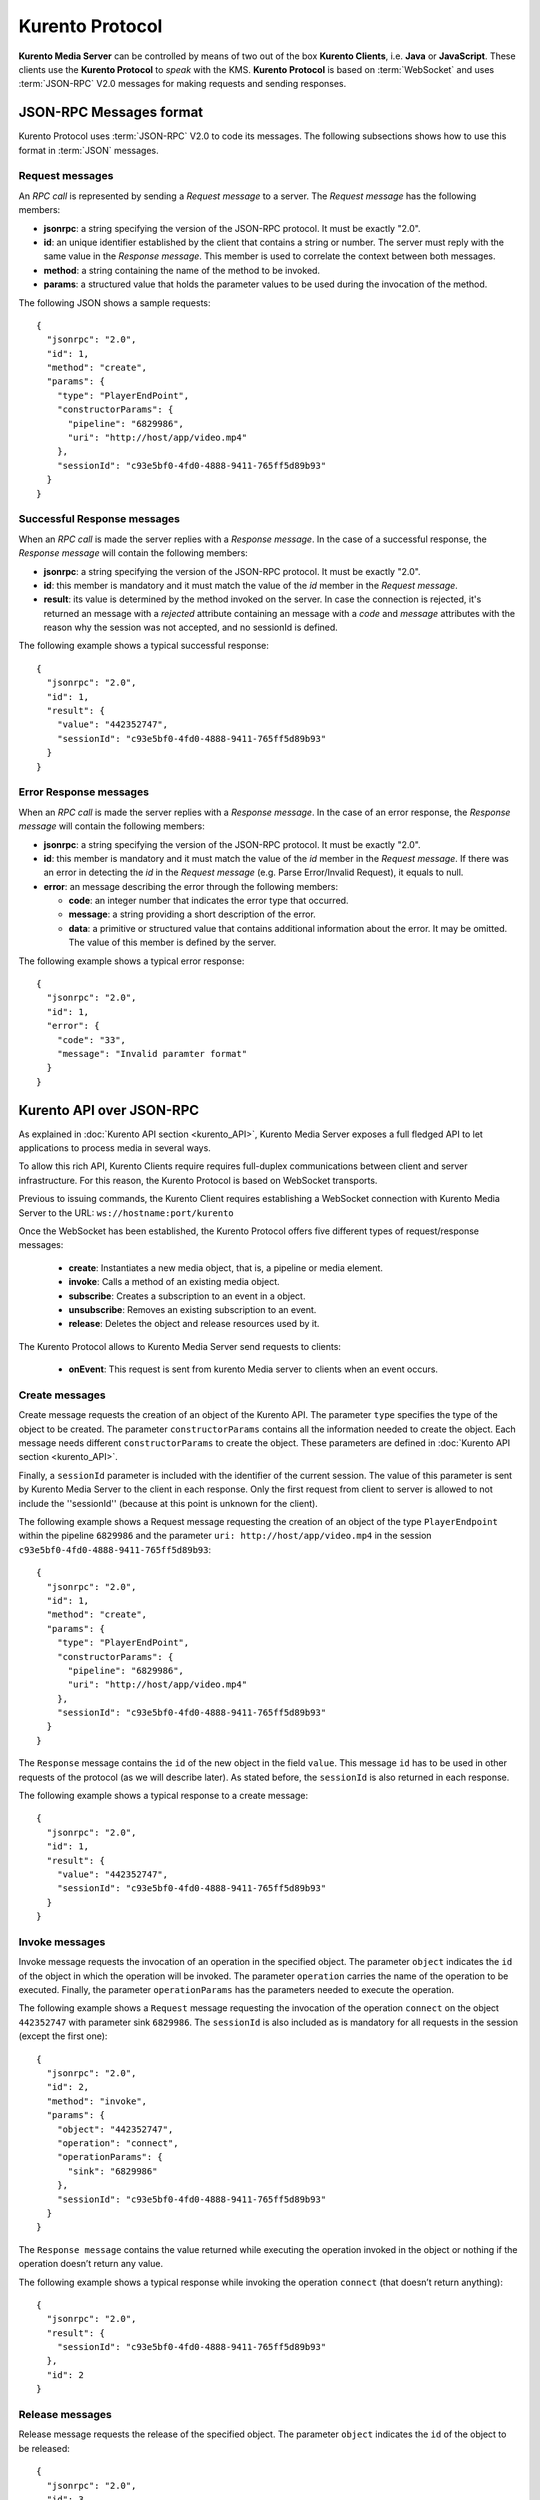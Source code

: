 .. _kurentoprotocol:

%%%%%%%%%%%%%%%%
Kurento Protocol
%%%%%%%%%%%%%%%%

.. highlight:: json

**Kurento Media Server** can be controlled by means of two out of the box
**Kurento Clients**, i.e. **Java** or **JavaScript**. These clients use the
**Kurento Protocol** to *speak* with the KMS. **Kurento Protocol** is based on
:term:`WebSocket` and uses :term:`JSON-RPC` V2.0 messages for making requests
and sending responses.

JSON-RPC Messages format
========================

Kurento Protocol uses :term:`JSON-RPC` V2.0 to code its messages. The following
subsections shows how to use this format in :term:`JSON` messages.

Request messages
----------------

An *RPC call* is represented by sending a *Request message* to a server. The
*Request message* has the following members:

-  **jsonrpc**: a string specifying the version of the JSON-RPC protocol. It
   must be exactly "2.0".
-  **id**: an unique identifier established by the client that contains a
   string or number. The server must reply with the same value in the
   *Response message*. This member is used to correlate the context between
   both messages.
-  **method**: a string containing the name of the method to be invoked.
-  **params**: a structured value that holds the parameter values to be used
   during the invocation of the method.

The following JSON shows a sample requests::

    {
      "jsonrpc": "2.0",
      "id": 1,
      "method": "create",
      "params": {
        "type": "PlayerEndPoint",
        "constructorParams": {
          "pipeline": "6829986",
          "uri": "http://host/app/video.mp4"
        },
        "sessionId": "c93e5bf0-4fd0-4888-9411-765ff5d89b93"
      }
    }

Successful Response messages
----------------------------

When an *RPC call* is made the server replies with a *Response message*. In the
case of a successful response, the *Response message* will contain the
following members:

-  **jsonrpc**: a string specifying the version of the JSON-RPC protocol. It
   must be exactly "2.0".
-  **id**: this member is mandatory and it must match the value of the *id*
   member in the *Request message*.
-  **result**: its value is determined by the method invoked on the server.
   In case the connection is rejected, it's returned an message with a
   *rejected* attribute containing an message with a *code* and *message*
   attributes with the reason why the session was not accepted, and no
   sessionId is defined.

The following example shows a typical successful response::

    {
      "jsonrpc": "2.0",
      "id": 1,
      "result": {
        "value": "442352747",
        "sessionId": "c93e5bf0-4fd0-4888-9411-765ff5d89b93"
      }
    }

Error Response messages
-----------------------

When an *RPC call* is made the server replies with a *Response message*. In the
case of an error response, the *Response message* will contain the following
members:

-  **jsonrpc**: a string specifying the version of the JSON-RPC protocol. It
   must be exactly "2.0".
-  **id**: this member is mandatory and it must match the value of the *id*
   member in the *Request message*. If there was an error in detecting the *id*
   in the *Request message* (e.g. Parse Error/Invalid Request), it equals to
   null.
-  **error**: an message describing the error through the following members:

   -  **code**: an integer number that indicates the error type that
      occurred.
   -  **message**: a string providing a short description of the error.
   -  **data**: a primitive or structured value that contains additional
      information about the error. It may be omitted. The value of this member
      is defined by the server.

The following example shows a typical error response::

    {
      "jsonrpc": "2.0",
      "id": 1,
      "error": {
        "code": "33",
        "message": "Invalid paramter format"
      }
    }

Kurento API over JSON-RPC
=========================

As explained in :doc:`Kurento API section <kurento_API>`, Kurento Media Server
exposes a full fledged API to let applications to process media in several ways.

To allow this rich API, Kurento Clients require requires full-duplex
communications between client and server infrastructure. For this reason, the
Kurento Protocol is based on WebSocket transports.

Previous to issuing commands, the Kurento Client requires establishing a
WebSocket connection with Kurento Media Server to the URL:
``ws://hostname:port/kurento``

Once the WebSocket has been established, the Kurento Protocol offers five
different types of request/response messages:

 - **create**: Instantiates a new media object, that is, a pipeline or media
   element.
 - **invoke**: Calls a method of an existing media object.
 - **subscribe**: Creates a subscription to an event in a object.
 - **unsubscribe**: Removes an existing subscription to an event.
 - **release**: Deletes the object and release resources used by it.

The Kurento Protocol allows to Kurento Media Server send requests to clients:

 - **onEvent**: This request is sent from kurento Media server to clients
   when an event occurs.

Create messages
---------------

Create message requests the creation of an object of the Kurento API. The
parameter ``type`` specifies the type of the object to be created. The
parameter ``constructorParams`` contains all the information needed to create
the object. Each message needs different ``constructorParams`` to create the
object. These parameters are defined in
:doc:`Kurento API section <kurento_API>`.

Finally, a ``sessionId`` parameter is included with the identifier of the
current session. The value of this parameter is sent by Kurento Media Server to
the client in each response. Only the first request from client to server is
allowed to not include the ''sessionId'' (because at this point is unknown for
the client).

The following example shows a Request message requesting the creation of an
object of the type ``PlayerEndpoint`` within the pipeline ``6829986`` and the
parameter ``uri: http://host/app/video.mp4`` in the session
``c93e5bf0-4fd0-4888-9411-765ff5d89b93``::

    {
      "jsonrpc": "2.0",
      "id": 1,
      "method": "create",
      "params": {
        "type": "PlayerEndPoint",
        "constructorParams": {
          "pipeline": "6829986",
          "uri": "http://host/app/video.mp4"
        },
        "sessionId": "c93e5bf0-4fd0-4888-9411-765ff5d89b93"
      }
    }

The ``Response`` message contains the ``id`` of the new object in the field
``value``. This message ``id`` has to be used in other requests of the protocol
(as we will describe later). As stated before, the ``sessionId`` is also
returned in each response.

The following example shows a typical response to a create message::

    {
      "jsonrpc": "2.0",
      "id": 1,
      "result": {
        "value": "442352747",
        "sessionId": "c93e5bf0-4fd0-4888-9411-765ff5d89b93"
      }
    }

Invoke messages
---------------

Invoke message requests the invocation of an operation in the specified object.
The parameter ``object`` indicates the ``id`` of the object in which the
operation will be invoked. The parameter ``operation`` carries the name of the
operation to be executed. Finally, the parameter ``operationParams`` has the
parameters needed to execute the operation.

The following example shows a ``Request`` message requesting the invocation of
the operation ``connect`` on the object ``442352747`` with parameter sink
``6829986``. The ``sessionId`` is also included as is mandatory for all
requests in the session (except the first one)::

    {
      "jsonrpc": "2.0",
      "id": 2,
      "method": "invoke",
      "params": {
        "object": "442352747",
        "operation": "connect",
        "operationParams": {
          "sink": "6829986"
        },
        "sessionId": "c93e5bf0-4fd0-4888-9411-765ff5d89b93"
      }
    }

The ``Response message`` contains the value returned while executing the
operation invoked in the object or nothing if the operation doesn’t return any
value.

The following example shows a typical response while invoking the operation
``connect`` (that doesn’t return anything)::

    {
      "jsonrpc": "2.0",
      "result": {
        "sessionId": "c93e5bf0-4fd0-4888-9411-765ff5d89b93"
      },
      "id": 2
    }

Release messages
----------------

Release message requests the release of the specified object. The parameter
``object`` indicates the ``id`` of the object to be released::

    {
      "jsonrpc": "2.0",
      "id": 3,
      "method": "release",
      "params": {
        "object": "442352747",
        "sessionId": "c93e5bf0-4fd0-4888-9411-765ff5d89b93"
      }
    }

The ``Response`` message only contains the ``sessionID``. The following example
shows the typical response of a release request::

    {
      "jsonrpc":"2.0",
      "id":3,
      "result": {
        "sessionId":"c93e5bf0-4fd0-4888-9411-765ff5d89b93"
      }
    }

Subscribe messages
------------------

Subscribe message requests the subscription to a certain kind of events in the
specified object. The parameter ``object`` indicates the ``id`` of the object
to subscribe for events. The parameter ``type`` specifies the type of the
events. If a client is subscribed for a certain type of events in an object,
each time an event is fired in this object, a request with method ``onEvent``
is sent from Kurento Media Server to the client. This kind of request is
described few sections later.

The following example shows a ``Request`` message requesting the subscription of
the event type ``EndOfStream`` on the object ``311861480``. The ``sessionId``
is also included::

    {
      "jsonrpc":"2.0",
      "id":4,
      "method":"subscribe",
      "params":{
        "object":"311861480",
        "type":"EndOfStream",
        "sessionId":"c93e5bf0-4fd0-4888-9411-765ff5d89b93"
      }
    }

The ``Response`` message contains the subscription identifier. This value can be
used later to remove this subscription.

The following example shows the response of subscription request. The ``value``
attribute contains the subscription id::

    {
      "jsonrpc":"2.0",
      "id":4,
      "result": {
        "value":"353be312-b7f1-4768-9117-5c2f5a087429",
        "sessionId":"c93e5bf0-4fd0-4888-9411-765ff5d89b93"
      }
    }

Unsubscribe messages
--------------------

Unsubscribe message requests the cancellation of a previous event subscription.
The parameter subscription contains the subscription ``id`` received from the
server when the subscription was created.

The following example shows a ``Request`` message requesting the cancellation of
the subscription ``353be312-b7f1-4768-9117-5c2f5a087429`` for a given
``object``::

    {
      "jsonrpc":"2.0",
      "id":5,
      "method":"unsubscribe",
      "params": {
        "object":"3e306e63-0760-4cdc-a3b3-d9e3789f7af6_kurento.MediaPipeline/cbff7437-8fc5-4324-84ce-26e0b0648dd1_kurento.WebRtcEndpoint",
        "subscription":"353be312-b7f1-4768-9117-5c2f5a087429",
        "sessionId":"c93e5bf0-4fd0-4888-9411-765ff5d89b93"
      }
    }

The ``Response`` message only contains the ``sessionID``. The following example
shows the typical response of an unsubscription request::

    {
      "jsonrpc":"2.0",
      "id":5,
      "result": {
        "sessionId":"c93e5bf0-4fd0-4888-9411-765ff5d89b93"
      }
    }

OnEvent Message
---------------

When a client is subscribed to a type of events in an object, the server sends
an ``onEvent`` request each time an event of that type is fired in the object.
This is possible because the Kurento Protocol is implemented with websockets
and there is a full duplex channel between client and server. The request that
server send to client has all the information about the event:

  - **source**: the object source of the event.
  - **type**: The type of the event.
  - **timestamp**: Date and time of the media server.
  - **tags**: Media elements can be labeled using the methods
    ``setSendTagsInEvents`` and ``addTag`` present in each element. These tags
    are key-value metadata that can be used by developers for custom purposes.
    Tags are returned with each event by the media server in this field.

The following example shows a notification sent for server to client to notify
an event of type ``EndOfStream`` for a ``PlayerEndpoint`` object::

    {
      "jsonrpc":"2.0",
      "method":"onEvent",
      "params":{
         "value":{
            "data":{
               "source":"681f1bc8-2d13-4189-a82a-2e2b92248a21_kurento.MediaPipeline/e983997e-ac19-4f4b-9575-3709af8c01be_kurento.PlayerEndpoint",
               "tags":[],
               "timestamp":"1441277150",
               "type":"EndOfStream"
            },
            "object":"681f1bc8-2d13-4189-a82a-2e2b92248a21_kurento.MediaPipeline/e983997e-ac19-4f4b-9575-3709af8c01be_kurento.PlayerEndpoint",
            "type":"EndOfStream"
         }
       }
    }

Notice that this message has no ``id`` field due to the fact that no
``Response`` is required.

Network issues
==============

Resources handled by KMS are high-consuming. For this reason, KMS implements a
garbage collector.

A Media Element is collected when the client is disconnected longer than 4
minutes. After that time, these media elements are disposed automatically.

Therefore the websocket connection between client and KMS be active any time. In
case of temporary network disconnection, KMS implements a mechanism to allow
the client reconnection.

There is an special kind of message with the format above. This message allows a
client to reconnect to the same KMS previously connected::

    {
      "jsonrpc": "2.0",
      "id": 7,
      "method": "connect",
      "params": {
        "sessionId":"4f5255d5-5695-4e1c-aa2b-722e82db5260"
      }
    }

If KMS replies as follows::

    {
      "jsonrpc": "2.0",
      "id": 7,
      "result": {
        "sessionId":"4f5255d5-5695-4e1c-aa2b-722e82db5260"
      }
    }

... this means that client is reconnected to the same KMS. In case of
reconnection to another KMS, the message is the following::

    {
       "jsonrpc":"2.0",
       "id": 7,
       "error":{
         "code":40007,
         "message":"Invalid session",
         "data":{
            "type":"INVALID_SESSION"
         }
       }
    }

In this case client is supposed to invoke the ``connect`` primitive once again
in order to get a new ``sessionId``::

    {
       "jsonrpc":"2.0",
       "id": 7,
       "method":"connect"
    }


Kurento API
===========

In order to implement a Kurento client you need the reference documentation. The
best way to know all details is take a look to IDL file that defines the
interface of the Kurento elements. We have defined a custom IDL format based on
JSON. From it, we generate the client code for Java and JavaScript. Kurento API
is defined in the following IDL files:

- `KMS core <https://github.com/Kurento/kms-core/blob/master/src/server/interface/core.kmd.json>`_

- `KMS elements <https://github.com/Kurento/kms-elements/tree/master/src/server/interface>`_

- `KMS filters <https://github.com/Kurento/kms-filters/tree/master/src/server/interface>`_


Example: WebRTC in loopback
===========================

This section describes an example of the messages interchanged between a Kurento
client and the Kurento Media Server in order to create a WebRTC in loopback.
This example is fully depicted in the :doc:`tutorials <../tutorials>` section.
The steps are the following:

1. Client sends a request message in order to a media pipeline::

    {
      "id":1,
      "method":"create",
      "params":{
         "type":"MediaPipeline",
         "constructorParams":{}
      },
      "jsonrpc":"2.0"
    }

2. KMS sends a response message with the identifier for the media pipeline and
the media session::

    {
      "id":1,
      "result":{
         "value":"c4a84b47-1acd-4930-9f6d-008c10782dfe_MediaPipeline",
         "sessionId":"ba4be2a1-2b09-444e-a368-f81825a6168c"
      },
      "jsonrpc":"2.0"
    }

3. Client sends a request to create a ``WebRtcEndpoint``::

    {
      "id":2,
      "method":"create",
      "params":{
         "type":"WebRtcEndpoint",
         "constructorParams":{
            "mediaPipeline":"c4a84b47-1acd-4930-9f6d-008c10782dfe_MediaPipeline"
         },
         "sessionId":"ba4be2a1-2b09-444e-a368-f81825a6168c"
      },
      "jsonrpc":"2.0"
    }

4. KMS creates the ``WebRtcEndpoint`` sending back the media element identifier
to the client::

    {
      "id":2,
      "result":{
         "value":"c4a84b47-1acd-4930-9f6d-008c10782dfe_MediaPipeline/e72a1ff5-e416-48ff-99ef-02f7fadabaf7_WebRtcEndpoint",
         "sessionId":"ba4be2a1-2b09-444e-a368-f81825a6168c"
      },
      "jsonrpc":"2.0"
    }

5. Client invokes the ``connect`` primitive in the ``WebRtcEndpoint`` in order
to create a loopback::

    {
      "id":3,
      "method":"invoke",
      "params":{
         "object":"c4a84b47-1acd-4930-9f6d-008c10782dfe_MediaPipeline/e72a1ff5-e416-48ff-99ef-02f7fadabaf7_WebRtcEndpoint",
         "operation":"connect",
         "operationParams":{
            "sink":"c4a84b47-1acd-4930-9f6d-008c10782dfe_MediaPipeline/e72a1ff5-e416-48ff-99ef-02f7fadabaf7_WebRtcEndpoint"
         },
         "sessionId":"ba4be2a1-2b09-444e-a368-f81825a6168c"
      },
      "jsonrpc":"2.0"
    }

6. KMS carry out the connection and acknowledges the operation::

    {
      "id":3,
      "result":{
         "sessionId":"ba4be2a1-2b09-444e-a368-f81825a6168c"
      },
      "jsonrpc":"2.0"
    }

7. Client invokes the ``processOffer`` primitive in the ``WebRtcEndpoint`` in
order to negotiate SDP in WebRTC::

    {
      "id":4,
      "method":"invoke",
      "params":{
         "object":"c4a84b47-1acd-4930-9f6d-008c10782dfe_MediaPipeline/e72a1ff5-e416-48ff-99ef-02f7fadabaf7_WebRtcEndpoint",
         "operation":"processOffer",
         "operationParams":{
            "offer":"SDP"
         },
         "sessionId":"ba4be2a1-2b09-444e-a368-f81825a6168c"
      },
      "jsonrpc":"2.0"
    }

8. KMS carry out the SDP negotiation and returns the SDP answer::

    {
      "id":4,
      "result":{
         "value":"SDP"
      },
      "jsonrpc":"2.0"
    }


Kurento Module Creator
======================

The default Kurento clients (Java and JavaScript) are created using a tool
called **Kurento Module Creator**. Therefore, this tool can be also be used to
create custom clients in other languages.

Kurento Module Creator can be installed in an Ubuntu machine using the following
command:

.. sourcecode:: bash

   sudo apt-get install kurento-module-creator

The aim of this tools is to generate the client code and also the glue code
needed in the server-side. For code generation it uses
`Freemarker <http://freemarker.org/>`_ as template engine. The typical way to
use Kurento Module Creator is by running a command like this:

.. sourcecode:: bash

    kurento-module-creator -c <CODEGEN_DIR> -r <ROM_FILE> -r <TEMPLATES_DIR>

Where:

- ``CODEGEN_DIR``: Destination directory for generated files.

- ``ROM_FILE``: A space separated list of Kurento Media Element Description
  (kmd) files or folders containing this files. As an example, you can take a
  look to the kmd files within the
  `Kurento Media Server <https://github.com/Kurento/kurento-media-server/tree/master/scaffold>`_
  source code.

- ``TEMPLATES_DIR``: Directory that contains template files. As an example,
  you can take a look to the internal
  `Java <https://github.com/Kurento/kurento-java/tree/master/kurento-client/src/main/resources/templates>`_
  and
  `JavaScript <https://github.com/Kurento/kurento-client-js/tree/master/templates>`_
  templates.
